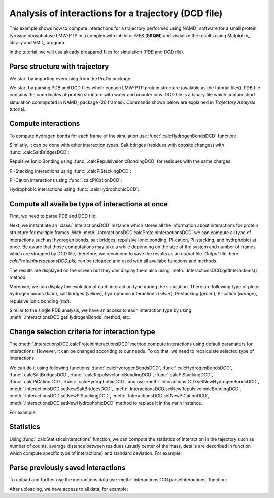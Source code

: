 .. _interactions_analysis:

Analysis of interactions for a trajectory (DCD file)
===============================================================================

This example shows how to compute interactions for a trajectory performed
using NAMD_ software for a small protein tyrosine phosphatase LMW-PTP 
in a complex with inhibitor MES (**5KQM**) and visualize the results using 
Matplotlib_ library and VMD_ program. 

In the tutorial, we will use already preapared files for
simulation (*PDB* and *DCD* file).


Parse structure with trajectory
-------------------------------------------------------------------------------

We start by importing everything from the ProDy package:

.. ipython:: python

   from prody import *
   from pylab import *
   import matplotlib
   ion()   # turn interactive mode on

We start by parsing PDB and DCD files whcih contain LMW-PTP protein
structure (avalable as the tutorial files). PDB file contains the
coordinates of protein structure with water and counter ions. DCD
file is a binary file which contain short simulation commputed in NAMD_
package (20 frames). Commands shown below are explained in *Trajectory
Analysis* tutorial.

.. ipython:: python

   PDBfile = '5kqm_all_sci.pdb'
   DCDfile = 'NAMD_D2_co100.dcd'
   atoms = parsePDB(PDBfile)
   dcd = Trajectory(DCDfile)
   dcd.link(atoms)
   dcd.setCoords(atoms)


Compute interactions
-------------------------------------------------------------------------------

To compute hydrogen bonds for each frame of the simulation use
:func:`.calcHydrogenBondsDCD` function:

.. ipython:: python

   calcHydrogenBondsDCD(atoms, dcd)


Similarly, it can be done with other interaction types. Salt bdriges
(residues with oposite changes) with :func:`.calcSaltBridgesDCD`:  

.. ipython:: python

   atoms = parsePDB(PDBfile)
   dcd = Trajectory(DCDfile)
   dcd.link(atoms)
   dcd.setCoords(atoms)
   
   calcSaltBridgesDCD(atoms, dcd)


Repulsive Ionic Bonding using :func:`.calcRepulsiveIonicBondingDCD` for residues with
the same charges:

.. ipython:: python

   atoms = parsePDB(PDBfile)
   dcd = Trajectory(DCDfile)
   dcd.link(atoms)
   dcd.setCoords(atoms)

   calcRepulsiveIonicBondingDCD(atoms, dcd, distA=7)


Pi-Stacking interactions using :func:`.calcPiStackingDCD`:

.. ipython:: python

   atoms = parsePDB(PDBfile)
   dcd = Trajectory(DCDfile)
   dcd.link(atoms)
   dcd.setCoords(atoms)

   calcPiStackingDCD(atoms, dcd, distA=5)


Pi-Cation interactions using :func:`.calcPiCationDCD`:

.. ipython:: python

   atoms = parsePDB(PDBfile)
   dcd = Trajectory(DCDfile)
   dcd.link(atoms)
   dcd.setCoords(atoms)

   calcPiCationDCD(atoms, dcd)

Hydrophobic interactions using :func:`.calcHydrophohicDCD`:

.. ipython:: python

   atoms = parsePDB(PDBfile)
   dcd = Trajectory(DCDfile)
   dcd.link(atoms)
   dcd.setCoords(atoms)

   calcHydrophohicDCD(atoms, dcd)



Compute all availabe type of interactions at once
-------------------------------------------------------------------------------

First, we need to parse PDB and DCD file:

.. ipython:: python
  
   atoms = parsePDB(PDBfile)
   dcd = Trajectory(DCDfile)
   dcd.link(atoms)
   dcd.setCoords(atoms)


Next, we instantiate an :class:`.InteractionsDCD` instance which stores all the
information about interactions for protein structure for multiple frames.
With :meth:`.InteractionsDCD.calcProteinInteractionsDCD` we can compute all
type of interactions such as: hydrogen bonds, salt bridges, repulsive ionic bonding, 
Pi-cation, Pi-stacking, and hydrphobic) at once. Be aware that those
computations may take a while depending on the size of the system and number
of frames which are storaged by DCD file, therefore, we recomend to save the
results as an *output* file. *Output* file, here
*calcProteinInteractionsDCD.pkl*, can be reloaded and used with all availabe
functions and methods. 

.. ipython:: python

   interactionsDCD = InteractionsDCD('trajectory')
   interactionsDCD.calcProteinInteractionsDCD(atoms, dcd, output='interactions_data_5kqm')


The results are displayed on the screen but they can display them also
using :meth:`.InteractionsDCD.getInteractions()` method.

.. ipython:: python

   interactionsDCD.getInteractions()


Moreover, we can display the evolution of each interaction type during the
simulation. There are following type of plots: hydrogen bonds (*blue*), salt
bridges (*yellow*), hydrophobic interactions (*silver*), Pi-stacking
(*green*), Pi-cation (*orange*), repulsive ionic bonding (*red*).  

.. ipython:: python

   number_of_counts = interactionsDCD.getTimeInteractions()


Similar to the single PDB analysis, we have an access to each interaction
type by using: :meth:`.InteractionsDCD.getHydrogenBonds` method, etc.

.. ipython:: python
   
   interactionsDCD.getHydrogenBonds()


Change selection criteria for interaction type
-------------------------------------------------------------------------------

The :meth:`.interactionsDCD.calcProteinInteractionsDCD` method compute interactions 
using default paramaters for interactions. However, it can be changed
accoridng to our needs. To do that, we need to recalculate selected type of
interactions. 

We can do it using following functions: :func:`.calcHydrogenBondsDCD`,
:func:`.calcHydrogenBondsDCD`, :func:`.calcSaltBridgesDCD`,
:func:`.calcRepulsiveIonicBondingDCD`, :func:`.calcPiStackingDCD`,
:func:`.calcPiCationDCD`, :func:`.calcHydrophohicDCD`, and use
:meth:`.InteractionsDCD.setNewHydrogenBondsDCD`,
:meth:`.InteractionsDCD.setNewSaltBridgesDCD`,
:meth:`.InteractionsDCD.setNewRepulsiveIonicBondingDCD`,
:meth:`.InteractionsDCD.setNewPiStackingDCD`,
:meth:`.InteractionsDCD.setNewPiCationDCD`,
:meth:`.InteractionsDCD.setNewHydrophohicDCD` method to replace it in the main
Instance. 

For example:

.. ipython:: python

   atoms = parsePDB(PDBfile)
   dcd = Trajectory(DCDfile)
   dcd.link(atoms)
   dcd.setCoords(atoms)
   
   newRIB = calcRepulsiveIonicBondingDCD(atoms, dcd, distA=8)
   interactionsDCD.setNewRepulsiveIonicBondingDCD(newRIB)
   
.. ipython:: python

   atoms = parsePDB(PDBfile)
   dcd = Trajectory(DCDfile)
   dcd.link(atoms)
   dcd.setCoords(atoms)
   
   newPiCation = calcPiCationDCD(atoms, dcd, distA=6)
   interactionsDCD.setNewPiCationDCD(newPiCation)


Statistics
-------------------------------------------------------------------------------

Using :func:`.calcStatisticsInteractions` function, we can compute the statistics 
of interaction in the tajectory such as number of counts, avarage distance between 
residues (usualy center of the mass, details are described in function which compute 
specific type of interactions) and standard deviation. For example:


.. ipython:: python

   interactions = interactionsDCD.getPiStacking()
   calcStatisticsInteractions(interactions)


.. ipython:: python

   calcStatisticsInteractions(interactionsDCD.getHydrogenBonds())


Parse previously saved interactions
-------------------------------------------------------------------------------

To upload and further use the inetractions data use
:meth:`.InteractionsDCD.parseInteractions` function:

.. ipython:: python

   interactionsDCD2 = InteractionsDCD('5kqm_import')
   interactionsDCD2.parseInteractions('interactions_data_5kqm.pkl')


After uploading, we have access to all data, for example:

.. ipython:: python

   interactionsDCD2.getHydrophohic()

.. ipython:: python

   calcStatisticsInteractions(interactionsDCD2.getHydrogenBonds())

.. ipython:: python

   interactionsDCD2.getTimeInteractions()


